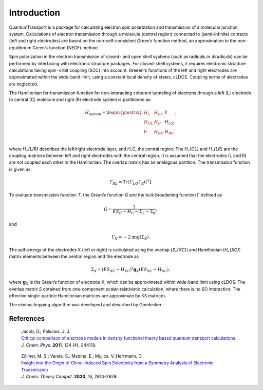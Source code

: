 Introduction
============

QuantumTransport is a package for calculating electron spin polarization and 
transmission of a molecular junction system. Calculations of electron
transmission through a molecule (central region) connected to (semi-infinite)
contacts (left and right electrodes) are based on the non-self-consistent
Green’s function method, an approximation to the non-equilibrium Green’s
function (NEGF) method.

Spin polarization in the electron transmission of closed- and open shell
systems (such as radicals or diradicals) can be performed by interfacing with
electronic structure packages. For closed-shell systems, it requires
electronic structure calculations taking spin−orbit coupling (SOC) into
account.  Greeen's functions of the left and right electrodes are approximated
within the wide-band limit, using a constant local density of states, cLDOS.
Coupling terms of electrodes are neglected.

The Hamiltonian for transmission function for non-interacting coherent tunneling of electrons through a left (L) electrode to central (C) molecule and right (R) electrode system is partitioned as:

.. math::

    H_{\text{system}} = \begin{pmatrix}
                    H_L         & H_{LC}      & 0           \\
                    H_{CL}      & H_C         & H_{CR}      \\
                     0          & H_{RC}      & H_{RC}      \\
    \end{pmatrix},

where `H_{L/R}` describes the left/right electrode layer, and `H_C`,
the central region. The `H_{CL}` and `H_{LR}` are the coupling matrices 
between left and right electrodes with the central region.  It is assumed that the electrodes (L and R) are not coupled each other in the Hamiltonian.  The overlap matrix has an analogous partition. The transmission function is given as:

.. math::

    T_{RL} = Tr[\Gamma_LG\Gamma_R G^\dagger].

To evaluate transmission function `T`, the Green’s function `G` and the bulk broadening
function Γ defined as

.. math::

    G = \frac{1} {ES_C-H_C-\Sigma_L-\Sigma_R},

and

.. math::

    \Gamma_X = -2\text{img}(\Sigma_X).

The self-energy of the electrodes X (left or right) is calculated using the overlap (`S_{XC}`) and Hamiltonian (`H_{XC}`) matrix elements between the central region and the electrode as 

.. math::

    \Sigma_X = (ES_{XC} - H_{XC})^\dagger \mathbf{g}_X (ES_{XC} - H_{XC}),

where :math:`\mathbf{g}_X` is the Green’s function of electrode X, which can be approximated within wide-band limit using cLDOS. The overlap matrix `S` obtained from one-component scalar-relativistic calculation, where there is no SO interaction.  The effective single-particle Hamiltonian matrices are approximate by KS matrices

The minima hopping algorithm was developed and described by Goedecker:

References
----------
  | Jacob, D.; Palacios, J. J.
  | `Critical comparison of electrode models in density functional theory based quantum transport calculations.`__
  | *J. Chem. Phys.* **2011**, 134 (4), 044118.

__ http://dx.doi.org/10.1063/1.3526044

  | Zöllner, M. S.; Varela, S.; Medina, E.; Mujica, V.;Herrmann, C.
  | `Insight into the Origin of Chiral-Induced Spin Selectivity from a Symmetry Analysis of Electronic Transmission`__
  | *J. Chem. Theory Comput.* **2020**, 16, 2914-2929. 

__ https://dx.doi.org/10.1021/acs.jctc.9b01078?ref=pdf



